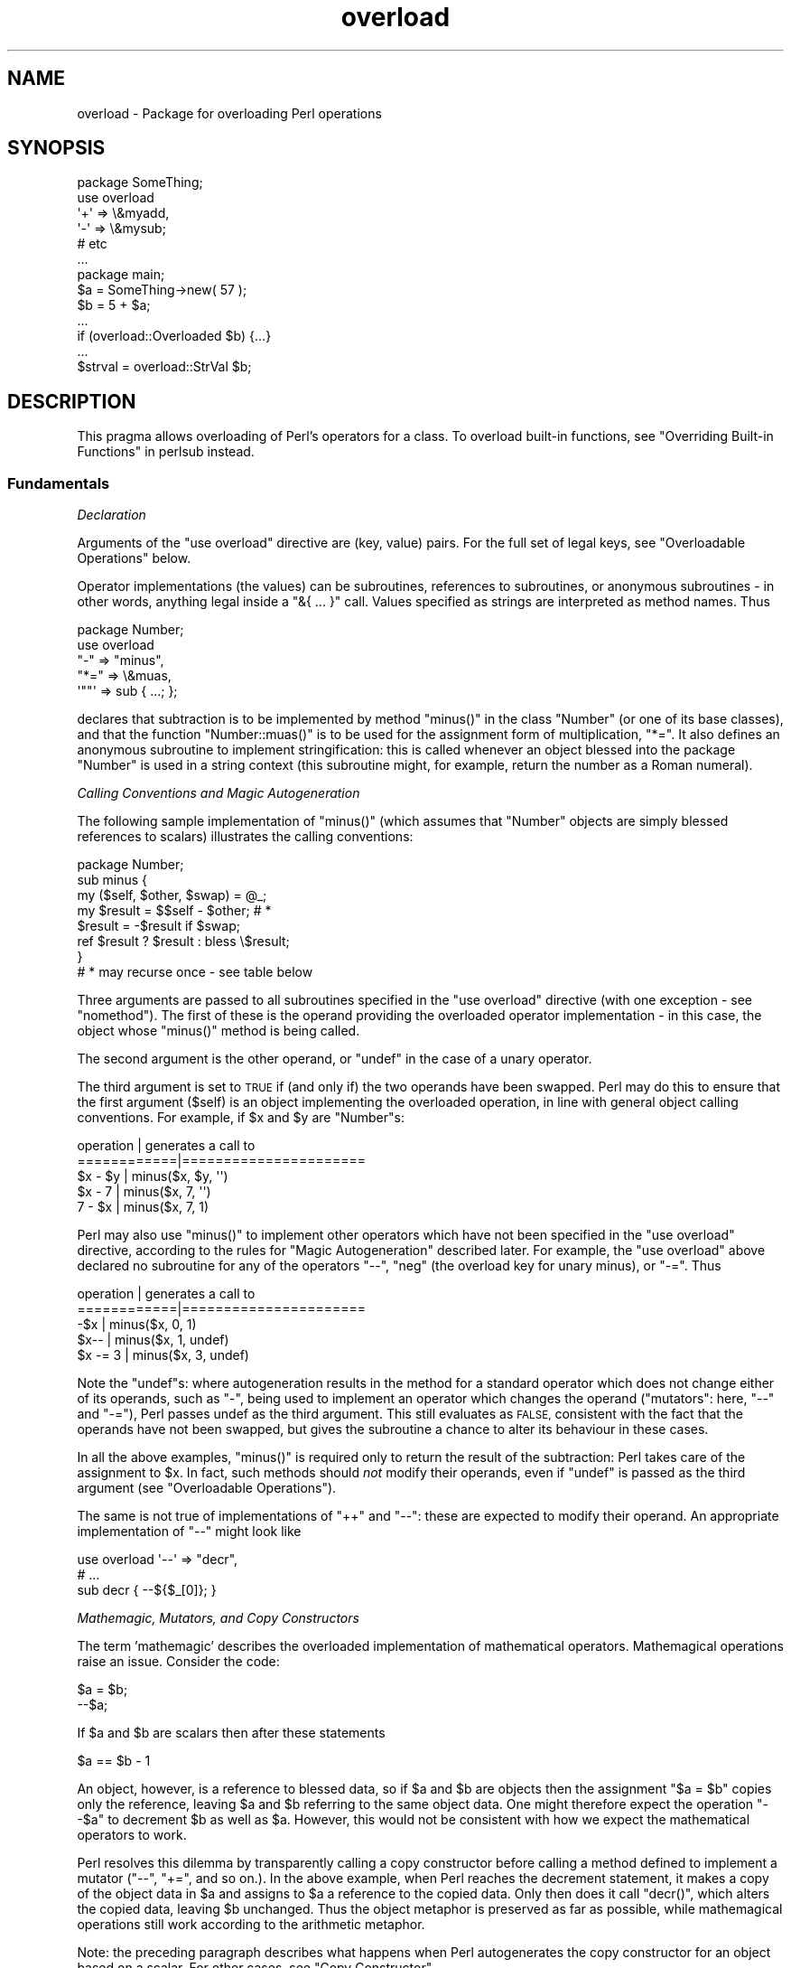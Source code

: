 .\" Automatically generated by Pod::Man 2.27 (Pod::Simple 3.28)
.\"
.\" Standard preamble:
.\" ========================================================================
.de Sp \" Vertical space (when we can't use .PP)
.if t .sp .5v
.if n .sp
..
.de Vb \" Begin verbatim text
.ft CW
.nf
.ne \\$1
..
.de Ve \" End verbatim text
.ft R
.fi
..
.\" Set up some character translations and predefined strings.  \*(-- will
.\" give an unbreakable dash, \*(PI will give pi, \*(L" will give a left
.\" double quote, and \*(R" will give a right double quote.  \*(C+ will
.\" give a nicer C++.  Capital omega is used to do unbreakable dashes and
.\" therefore won't be available.  \*(C` and \*(C' expand to `' in nroff,
.\" nothing in troff, for use with C<>.
.tr \(*W-
.ds C+ C\v'-.1v'\h'-1p'\s-2+\h'-1p'+\s0\v'.1v'\h'-1p'
.ie n \{\
.    ds -- \(*W-
.    ds PI pi
.    if (\n(.H=4u)&(1m=24u) .ds -- \(*W\h'-12u'\(*W\h'-12u'-\" diablo 10 pitch
.    if (\n(.H=4u)&(1m=20u) .ds -- \(*W\h'-12u'\(*W\h'-8u'-\"  diablo 12 pitch
.    ds L" ""
.    ds R" ""
.    ds C` ""
.    ds C' ""
'br\}
.el\{\
.    ds -- \|\(em\|
.    ds PI \(*p
.    ds L" ``
.    ds R" ''
.    ds C`
.    ds C'
'br\}
.\"
.\" Escape single quotes in literal strings from groff's Unicode transform.
.ie \n(.g .ds Aq \(aq
.el       .ds Aq '
.\"
.\" If the F register is turned on, we'll generate index entries on stderr for
.\" titles (.TH), headers (.SH), subsections (.SS), items (.Ip), and index
.\" entries marked with X<> in POD.  Of course, you'll have to process the
.\" output yourself in some meaningful fashion.
.\"
.\" Avoid warning from groff about undefined register 'F'.
.de IX
..
.nr rF 0
.if \n(.g .if rF .nr rF 1
.if (\n(rF:(\n(.g==0)) \{
.    if \nF \{
.        de IX
.        tm Index:\\$1\t\\n%\t"\\$2"
..
.        if !\nF==2 \{
.            nr % 0
.            nr F 2
.        \}
.    \}
.\}
.rr rF
.\"
.\" Accent mark definitions (@(#)ms.acc 1.5 88/02/08 SMI; from UCB 4.2).
.\" Fear.  Run.  Save yourself.  No user-serviceable parts.
.    \" fudge factors for nroff and troff
.if n \{\
.    ds #H 0
.    ds #V .8m
.    ds #F .3m
.    ds #[ \f1
.    ds #] \fP
.\}
.if t \{\
.    ds #H ((1u-(\\\\n(.fu%2u))*.13m)
.    ds #V .6m
.    ds #F 0
.    ds #[ \&
.    ds #] \&
.\}
.    \" simple accents for nroff and troff
.if n \{\
.    ds ' \&
.    ds ` \&
.    ds ^ \&
.    ds , \&
.    ds ~ ~
.    ds /
.\}
.if t \{\
.    ds ' \\k:\h'-(\\n(.wu*8/10-\*(#H)'\'\h"|\\n:u"
.    ds ` \\k:\h'-(\\n(.wu*8/10-\*(#H)'\`\h'|\\n:u'
.    ds ^ \\k:\h'-(\\n(.wu*10/11-\*(#H)'^\h'|\\n:u'
.    ds , \\k:\h'-(\\n(.wu*8/10)',\h'|\\n:u'
.    ds ~ \\k:\h'-(\\n(.wu-\*(#H-.1m)'~\h'|\\n:u'
.    ds / \\k:\h'-(\\n(.wu*8/10-\*(#H)'\z\(sl\h'|\\n:u'
.\}
.    \" troff and (daisy-wheel) nroff accents
.ds : \\k:\h'-(\\n(.wu*8/10-\*(#H+.1m+\*(#F)'\v'-\*(#V'\z.\h'.2m+\*(#F'.\h'|\\n:u'\v'\*(#V'
.ds 8 \h'\*(#H'\(*b\h'-\*(#H'
.ds o \\k:\h'-(\\n(.wu+\w'\(de'u-\*(#H)/2u'\v'-.3n'\*(#[\z\(de\v'.3n'\h'|\\n:u'\*(#]
.ds d- \h'\*(#H'\(pd\h'-\w'~'u'\v'-.25m'\f2\(hy\fP\v'.25m'\h'-\*(#H'
.ds D- D\\k:\h'-\w'D'u'\v'-.11m'\z\(hy\v'.11m'\h'|\\n:u'
.ds th \*(#[\v'.3m'\s+1I\s-1\v'-.3m'\h'-(\w'I'u*2/3)'\s-1o\s+1\*(#]
.ds Th \*(#[\s+2I\s-2\h'-\w'I'u*3/5'\v'-.3m'o\v'.3m'\*(#]
.ds ae a\h'-(\w'a'u*4/10)'e
.ds Ae A\h'-(\w'A'u*4/10)'E
.    \" corrections for vroff
.if v .ds ~ \\k:\h'-(\\n(.wu*9/10-\*(#H)'\s-2\u~\d\s+2\h'|\\n:u'
.if v .ds ^ \\k:\h'-(\\n(.wu*10/11-\*(#H)'\v'-.4m'^\v'.4m'\h'|\\n:u'
.    \" for low resolution devices (crt and lpr)
.if \n(.H>23 .if \n(.V>19 \
\{\
.    ds : e
.    ds 8 ss
.    ds o a
.    ds d- d\h'-1'\(ga
.    ds D- D\h'-1'\(hy
.    ds th \o'bp'
.    ds Th \o'LP'
.    ds ae ae
.    ds Ae AE
.\}
.rm #[ #] #H #V #F C
.\" ========================================================================
.\"
.IX Title "overload 3pm"
.TH overload 3pm "2013-11-04" "perl v5.18.2" "Perl Programmers Reference Guide"
.\" For nroff, turn off justification.  Always turn off hyphenation; it makes
.\" way too many mistakes in technical documents.
.if n .ad l
.nh
.SH "NAME"
overload \- Package for overloading Perl operations
.SH "SYNOPSIS"
.IX Header "SYNOPSIS"
.Vb 1
\&    package SomeThing;
\&
\&    use overload
\&        \*(Aq+\*(Aq => \e&myadd,
\&        \*(Aq\-\*(Aq => \e&mysub;
\&        # etc
\&    ...
\&
\&    package main;
\&    $a = SomeThing\->new( 57 );
\&    $b = 5 + $a;
\&    ...
\&    if (overload::Overloaded $b) {...}
\&    ...
\&    $strval = overload::StrVal $b;
.Ve
.SH "DESCRIPTION"
.IX Header "DESCRIPTION"
This pragma allows overloading of Perl's operators for a class.
To overload built-in functions, see \*(L"Overriding Built-in Functions\*(R" in perlsub instead.
.SS "Fundamentals"
.IX Subsection "Fundamentals"
\fIDeclaration\fR
.IX Subsection "Declaration"
.PP
Arguments of the \f(CW\*(C`use overload\*(C'\fR directive are (key, value) pairs.
For the full set of legal keys, see \*(L"Overloadable Operations\*(R" below.
.PP
Operator implementations (the values) can be subroutines,
references to subroutines, or anonymous subroutines
\&\- in other words, anything legal inside a \f(CW\*(C`&{ ... }\*(C'\fR call.
Values specified as strings are interpreted as method names.
Thus
.PP
.Vb 5
\&    package Number;
\&    use overload
\&        "\-" => "minus",
\&        "*=" => \e&muas,
\&        \*(Aq""\*(Aq => sub { ...; };
.Ve
.PP
declares that subtraction is to be implemented by method \f(CW\*(C`minus()\*(C'\fR
in the class \f(CW\*(C`Number\*(C'\fR (or one of its base classes),
and that the function \f(CW\*(C`Number::muas()\*(C'\fR is to be used for the
assignment form of multiplication, \f(CW\*(C`*=\*(C'\fR.
It also defines an anonymous subroutine to implement stringification:
this is called whenever an object blessed into the package \f(CW\*(C`Number\*(C'\fR
is used in a string context (this subroutine might, for example,
return the number as a Roman numeral).
.PP
\fICalling Conventions and Magic Autogeneration\fR
.IX Subsection "Calling Conventions and Magic Autogeneration"
.PP
The following sample implementation of \f(CW\*(C`minus()\*(C'\fR (which assumes
that \f(CW\*(C`Number\*(C'\fR objects are simply blessed references to scalars)
illustrates the calling conventions:
.PP
.Vb 8
\&    package Number;
\&    sub minus {
\&        my ($self, $other, $swap) = @_;
\&        my $result = $$self \- $other;         # *
\&        $result = \-$result if $swap;
\&        ref $result ? $result : bless \e$result;
\&    }
\&    # * may recurse once \- see table below
.Ve
.PP
Three arguments are passed to all subroutines specified in the
\&\f(CW\*(C`use overload\*(C'\fR directive (with one exception \- see \*(L"nomethod\*(R").
The first of these is the operand providing the overloaded
operator implementation \-
in this case, the object whose \f(CW\*(C`minus()\*(C'\fR method is being called.
.PP
The second argument is the other operand, or \f(CW\*(C`undef\*(C'\fR in the
case of a unary operator.
.PP
The third argument is set to \s-1TRUE\s0 if (and only if) the two
operands have been swapped.  Perl may do this to ensure that the
first argument (\f(CW$self\fR) is an object implementing the overloaded
operation, in line with general object calling conventions.
For example, if \f(CW$x\fR and \f(CW$y\fR are \f(CW\*(C`Number\*(C'\fRs:
.PP
.Vb 5
\&    operation   |   generates a call to
\&    ============|======================
\&    $x \- $y     |   minus($x, $y, \*(Aq\*(Aq)
\&    $x \- 7      |   minus($x, 7, \*(Aq\*(Aq)
\&    7 \- $x      |   minus($x, 7, 1)
.Ve
.PP
Perl may also use \f(CW\*(C`minus()\*(C'\fR to implement other operators which
have not been specified in the \f(CW\*(C`use overload\*(C'\fR directive,
according to the rules for \*(L"Magic Autogeneration\*(R" described later.
For example, the \f(CW\*(C`use overload\*(C'\fR above declared no subroutine
for any of the operators \f(CW\*(C`\-\-\*(C'\fR, \f(CW\*(C`neg\*(C'\fR (the overload key for
unary minus), or \f(CW\*(C`\-=\*(C'\fR.  Thus
.PP
.Vb 5
\&    operation   |   generates a call to
\&    ============|======================
\&    \-$x         |   minus($x, 0, 1)
\&    $x\-\-        |   minus($x, 1, undef)
\&    $x \-= 3     |   minus($x, 3, undef)
.Ve
.PP
Note the \f(CW\*(C`undef\*(C'\fRs:
where autogeneration results in the method for a standard
operator which does not change either of its operands, such
as \f(CW\*(C`\-\*(C'\fR, being used to implement an operator which changes
the operand (\*(L"mutators\*(R": here, \f(CW\*(C`\-\-\*(C'\fR and \f(CW\*(C`\-=\*(C'\fR),
Perl passes undef as the third argument.
This still evaluates as \s-1FALSE,\s0 consistent with the fact that
the operands have not been swapped, but gives the subroutine
a chance to alter its behaviour in these cases.
.PP
In all the above examples, \f(CW\*(C`minus()\*(C'\fR is required
only to return the result of the subtraction:
Perl takes care of the assignment to \f(CW$x\fR.
In fact, such methods should \fInot\fR modify their operands,
even if \f(CW\*(C`undef\*(C'\fR is passed as the third argument
(see \*(L"Overloadable Operations\*(R").
.PP
The same is not true of implementations of \f(CW\*(C`++\*(C'\fR and \f(CW\*(C`\-\-\*(C'\fR:
these are expected to modify their operand.
An appropriate implementation of \f(CW\*(C`\-\-\*(C'\fR might look like
.PP
.Vb 3
\&    use overload \*(Aq\-\-\*(Aq => "decr",
\&        # ...
\&    sub decr { \-\-${$_[0]}; }
.Ve
.PP
\fIMathemagic, Mutators, and Copy Constructors\fR
.IX Subsection "Mathemagic, Mutators, and Copy Constructors"
.PP
The term 'mathemagic' describes the overloaded implementation
of mathematical operators.
Mathemagical operations raise an issue.
Consider the code:
.PP
.Vb 2
\&    $a = $b;
\&    \-\-$a;
.Ve
.PP
If \f(CW$a\fR and \f(CW$b\fR are scalars then after these statements
.PP
.Vb 1
\&    $a == $b \- 1
.Ve
.PP
An object, however, is a reference to blessed data, so if
\&\f(CW$a\fR and \f(CW$b\fR are objects then the assignment \f(CW\*(C`$a = $b\*(C'\fR
copies only the reference, leaving \f(CW$a\fR and \f(CW$b\fR referring
to the same object data.
One might therefore expect the operation \f(CW\*(C`\-\-$a\*(C'\fR to decrement
\&\f(CW$b\fR as well as \f(CW$a\fR.
However, this would not be consistent with how we expect the
mathematical operators to work.
.PP
Perl resolves this dilemma by transparently calling a copy
constructor before calling a method defined to implement
a mutator (\f(CW\*(C`\-\-\*(C'\fR, \f(CW\*(C`+=\*(C'\fR, and so on.).
In the above example, when Perl reaches the decrement
statement, it makes a copy of the object data in \f(CW$a\fR and
assigns to \f(CW$a\fR a reference to the copied data.
Only then does it call \f(CW\*(C`decr()\*(C'\fR, which alters the copied
data, leaving \f(CW$b\fR unchanged.
Thus the object metaphor is preserved as far as possible,
while mathemagical operations still work according to the
arithmetic metaphor.
.PP
Note: the preceding paragraph describes what happens when
Perl autogenerates the copy constructor for an object based
on a scalar.
For other cases, see \*(L"Copy Constructor\*(R".
.SS "Overloadable Operations"
.IX Subsection "Overloadable Operations"
The complete list of keys that can be specified in the \f(CW\*(C`use overload\*(C'\fR
directive are given, separated by spaces, in the values of the
hash \f(CW%overload::ops\fR:
.PP
.Vb 10
\& with_assign      => \*(Aq+ \- * / % ** << >> x .\*(Aq,
\& assign           => \*(Aq+= \-= *= /= %= **= <<= >>= x= .=\*(Aq,
\& num_comparison   => \*(Aq< <= > >= == !=\*(Aq,
\& \*(Aq3way_comparison\*(Aq=> \*(Aq<=> cmp\*(Aq,
\& str_comparison   => \*(Aqlt le gt ge eq ne\*(Aq,
\& binary           => \*(Aq& &= | |= ^ ^=\*(Aq,
\& unary            => \*(Aqneg ! ~\*(Aq,
\& mutators         => \*(Aq++ \-\-\*(Aq,
\& func             => \*(Aqatan2 cos sin exp abs log sqrt int\*(Aq,
\& conversion       => \*(Aqbool "" 0+ qr\*(Aq,
\& iterators        => \*(Aq<>\*(Aq,
\& filetest         => \*(Aq\-X\*(Aq,
\& dereferencing    => \*(Aq${} @{} %{} &{} *{}\*(Aq,
\& matching         => \*(Aq~~\*(Aq,
\& special          => \*(Aqnomethod fallback =\*(Aq
.Ve
.PP
Most of the overloadable operators map one-to-one to these keys.
Exceptions, including additional overloadable operations not
apparent from this hash, are included in the notes which follow.
.PP
A warning is issued if an attempt is made to register an operator not found
above.
.IP "\(bu" 5
\&\f(CW\*(C`not\*(C'\fR
.Sp
The operator \f(CW\*(C`not\*(C'\fR is not a valid key for \f(CW\*(C`use overload\*(C'\fR.
However, if the operator \f(CW\*(C`!\*(C'\fR is overloaded then the same
implementation will be used for \f(CW\*(C`not\*(C'\fR
(since the two operators differ only in precedence).
.IP "\(bu" 5
\&\f(CW\*(C`neg\*(C'\fR
.Sp
The key \f(CW\*(C`neg\*(C'\fR is used for unary minus to disambiguate it from
binary \f(CW\*(C`\-\*(C'\fR.
.IP "\(bu" 5
\&\f(CW\*(C`++\*(C'\fR, \f(CW\*(C`\-\-\*(C'\fR
.Sp
Assuming they are to behave analogously to Perl's \f(CW\*(C`++\*(C'\fR and \f(CW\*(C`\-\-\*(C'\fR,
overloaded implementations of these operators are required to
mutate their operands.
.Sp
No distinction is made between prefix and postfix forms of the
increment and decrement operators: these differ only in the
point at which Perl calls the associated subroutine when
evaluating an expression.
.IP "\(bu" 5
\&\fIAssignments\fR
.Sp
.Vb 2
\&    +=  \-=  *=  /=  %=  **=  <<=  >>=  x=  .=
\&    &=  |=  ^=
.Ve
.Sp
Simple assignment is not overloadable (the \f(CW\*(Aq=\*(Aq\fR key is used
for the \*(L"Copy Constructor\*(R").
Perl does have a way to make assignments to an object do whatever
you want, but this involves using \fItie()\fR, not overload \-
see \*(L"tie\*(R" in perlfunc and the \*(L"\s-1COOKBOOK\*(R"\s0 examples below.
.Sp
The subroutine for the assignment variant of an operator is
required only to return the result of the operation.
It is permitted to change the value of its operand
(this is safe because Perl calls the copy constructor first),
but this is optional since Perl assigns the returned value to
the left-hand operand anyway.
.Sp
An object that overloads an assignment operator does so only in
respect of assignments to that object.
In other words, Perl never calls the corresponding methods with
the third argument (the \*(L"swap\*(R" argument) set to \s-1TRUE.\s0
For example, the operation
.Sp
.Vb 1
\&    $a *= $b
.Ve
.Sp
cannot lead to \f(CW$b\fR's implementation of \f(CW\*(C`*=\*(C'\fR being called,
even if \f(CW$a\fR is a scalar.
(It can, however, generate a call to \f(CW$b\fR's method for \f(CW\*(C`*\*(C'\fR).
.IP "\(bu" 5
\&\fINon-mutators with a mutator variant\fR
.Sp
.Vb 2
\&     +  \-  *  /  %  **  <<  >>  x  .
\&     &  |  ^
.Ve
.Sp
As described above,
Perl may call methods for operators like \f(CW\*(C`+\*(C'\fR and \f(CW\*(C`&\*(C'\fR in the course
of implementing missing operations like \f(CW\*(C`++\*(C'\fR, \f(CW\*(C`+=\*(C'\fR, and \f(CW\*(C`&=\*(C'\fR.
While these methods may detect this usage by testing the definedness
of the third argument, they should in all cases avoid changing their
operands.
This is because Perl does not call the copy constructor before
invoking these methods.
.IP "\(bu" 5
\&\f(CW\*(C`int\*(C'\fR
.Sp
Traditionally, the Perl function \f(CW\*(C`int\*(C'\fR rounds to 0
(see \*(L"int\*(R" in perlfunc), and so for floating-point-like types one
should follow the same semantic.
.IP "\(bu" 5
\&\fIString, numeric, boolean, and regexp conversions\fR
.Sp
.Vb 1
\&    ""  0+  bool
.Ve
.Sp
These conversions are invoked according to context as necessary.
For example, the subroutine for \f(CW\*(Aq""\*(Aq\fR (stringify) may be used
where the overloaded object is passed as an argument to \f(CW\*(C`print\*(C'\fR,
and that for \f(CW\*(Aqbool\*(Aq\fR where it is tested in the condition of a flow
control statement (like \f(CW\*(C`while\*(C'\fR) or the ternary \f(CW\*(C`?:\*(C'\fR operation.
.Sp
Of course, in contexts like, for example, \f(CW\*(C`$obj + 1\*(C'\fR, Perl will
invoke \f(CW$obj\fR's implementation of \f(CW\*(C`+\*(C'\fR rather than (in this
example) converting \f(CW$obj\fR to a number using the numify method
\&\f(CW\*(Aq0+\*(Aq\fR (an exception to this is when no method has been provided
for \f(CW\*(Aq+\*(Aq\fR and \*(L"fallback\*(R" is set to \s-1TRUE\s0).
.Sp
The subroutines for \f(CW\*(Aq""\*(Aq\fR, \f(CW\*(Aq0+\*(Aq\fR, and \f(CW\*(Aqbool\*(Aq\fR can return
any arbitrary Perl value.
If the corresponding operation for this value is overloaded too,
the operation will be called again with this value.
.Sp
As a special case if the overload returns the object itself then it will
be used directly.  An overloaded conversion returning the object is
probably a bug, because you're likely to get something that looks like
\&\f(CW\*(C`YourPackage=HASH(0x8172b34)\*(C'\fR.
.Sp
.Vb 1
\&    qr
.Ve
.Sp
The subroutine for \f(CW\*(Aqqr\*(Aq\fR is used wherever the object is
interpolated into or used as a regexp, including when it
appears on the \s-1RHS\s0 of a \f(CW\*(C`=~\*(C'\fR or \f(CW\*(C`!~\*(C'\fR operator.
.Sp
\&\f(CW\*(C`qr\*(C'\fR must return a compiled regexp, or a ref to a compiled regexp
(such as \f(CW\*(C`qr//\*(C'\fR returns), and any further overloading on the return
value will be ignored.
.IP "\(bu" 5
\&\fIIteration\fR
.Sp
If \f(CW\*(C`<>\*(C'\fR is overloaded then the same implementation is used
for both the \fIread-filehandle\fR syntax \f(CW\*(C`<$var>\*(C'\fR and
\&\fIglobbing\fR syntax \f(CW\*(C`<${var}>\*(C'\fR.
.IP "\(bu" 5
\&\fIFile tests\fR
.Sp
The key \f(CW\*(Aq\-X\*(Aq\fR is used to specify a subroutine to handle all the
filetest operators (\f(CW\*(C`\-f\*(C'\fR, \f(CW\*(C`\-x\*(C'\fR, and so on: see \*(L"\-X\*(R" in perlfunc for
the full list);
it is not possible to overload any filetest operator individually.
To distinguish them, the letter following the '\-' is passed as the
second argument (that is, in the slot that for binary operators
is used to pass the second operand).
.Sp
Calling an overloaded filetest operator does not affect the stat value
associated with the special filehandle \f(CW\*(C`_\*(C'\fR.  It still refers to the
result of the last \f(CW\*(C`stat\*(C'\fR, \f(CW\*(C`lstat\*(C'\fR or unoverloaded filetest.
.Sp
This overload was introduced in Perl 5.12.
.IP "\(bu" 5
\&\fIMatching\fR
.Sp
The key \f(CW"~~"\fR allows you to override the smart matching logic used by
the \f(CW\*(C`~~\*(C'\fR operator and the switch construct (\f(CW\*(C`given\*(C'\fR/\f(CW\*(C`when\*(C'\fR).  See
\&\*(L"Switch Statements\*(R" in perlsyn and feature.
.Sp
Unusually, the overloaded implementation of the smart match operator
does not get full control of the smart match behaviour.
In particular, in the following code:
.Sp
.Vb 2
\&    package Foo;
\&    use overload \*(Aq~~\*(Aq => \*(Aqmatch\*(Aq;
\&
\&    my $obj =  Foo\->new();
\&    $obj ~~ [ 1,2,3 ];
.Ve
.Sp
the smart match does \fInot\fR invoke the method call like this:
.Sp
.Vb 1
\&    $obj\->match([1,2,3],0);
.Ve
.Sp
rather, the smart match distributive rule takes precedence, so \f(CW$obj\fR is
smart matched against each array element in turn until a match is found,
so you may see between one and three of these calls instead:
.Sp
.Vb 3
\&    $obj\->match(1,0);
\&    $obj\->match(2,0);
\&    $obj\->match(3,0);
.Ve
.Sp
Consult the match table in  \*(L"Smartmatch Operator\*(R" in perlop for
details of when overloading is invoked.
.IP "\(bu" 5
\&\fIDereferencing\fR
.Sp
.Vb 1
\&    ${}  @{}  %{}  &{}  *{}
.Ve
.Sp
If these operators are not explicitly overloaded then they
work in the normal way, yielding the underlying scalar,
array, or whatever stores the object data (or the appropriate
error message if the dereference operator doesn't match it).
Defining a catch-all \f(CW\*(Aqnomethod\*(Aq\fR (see below)
makes no difference to this as the catch-all function will
not be called to implement a missing dereference operator.
.Sp
If a dereference operator is overloaded then it must return a
\&\fIreference\fR of the appropriate type (for example, the
subroutine for key \f(CW\*(Aq${}\*(Aq\fR should return a reference to a
scalar, not a scalar), or another object which overloads the
operator: that is, the subroutine only determines what is
dereferenced and the actual dereferencing is left to Perl.
As a special case, if the subroutine returns the object itself
then it will not be called again \- avoiding infinite recursion.
.IP "\(bu" 5
\&\fISpecial\fR
.Sp
.Vb 1
\&    nomethod  fallback  =
.Ve
.Sp
See "Special Keys for \f(CW\*(C`use overload\*(C'\fR".
.SS "Magic Autogeneration"
.IX Subsection "Magic Autogeneration"
If a method for an operation is not found then Perl tries to
autogenerate a substitute implementation from the operations
that have been defined.
.PP
Note: the behaviour described in this section can be disabled
by setting \f(CW\*(C`fallback\*(C'\fR to \s-1FALSE \s0(see \*(L"fallback\*(R").
.PP
In the following tables, numbers indicate priority.
For example, the table below states that,
if no implementation for \f(CW\*(Aq!\*(Aq\fR has been defined then Perl will
implement it using \f(CW\*(Aqbool\*(Aq\fR (that is, by inverting the value
returned by the method for \f(CW\*(Aqbool\*(Aq\fR);
if boolean conversion is also unimplemented then Perl will
use \f(CW\*(Aq0+\*(Aq\fR or, failing that, \f(CW\*(Aq""\*(Aq\fR.
.PP
.Vb 10
\&    operator | can be autogenerated from
\&             |
\&             | 0+   ""   bool   .   x
\&    =========|==========================
\&       0+    |       1     2
\&       ""    |  1          2
\&       bool  |  1    2
\&       int   |  1    2     3
\&       !     |  2    3     1
\&       qr    |  2    1     3
\&       .     |  2    1     3
\&       x     |  2    1     3
\&       .=    |  3    2     4    1
\&       x=    |  3    2     4        1
\&       <>    |  2    1     3
\&       \-X    |  2    1     3
.Ve
.PP
Note: The iterator (\f(CW\*(Aq<>\*(Aq\fR) and file test (\f(CW\*(Aq\-X\*(Aq\fR)
operators work as normal: if the operand is not a blessed glob or
\&\s-1IO\s0 reference then it is converted to a string (using the method
for \f(CW\*(Aq""\*(Aq\fR, \f(CW\*(Aq0+\*(Aq\fR, or \f(CW\*(Aqbool\*(Aq\fR) to be interpreted as a glob
or filename.
.PP
.Vb 10
\&    operator | can be autogenerated from
\&             |
\&             |  <   <=>   neg   \-=    \-
\&    =========|==========================
\&       neg   |                        1
\&       \-=    |                        1
\&       \-\-    |                   1    2
\&       abs   | a1    a2    b1        b2    [*]
\&       <     |        1
\&       <=    |        1
\&       >     |        1
\&       >=    |        1
\&       ==    |        1
\&       !=    |        1
\&
\&    * one from [a1, a2] and one from [b1, b2]
.Ve
.PP
Just as numeric comparisons can be autogenerated from the method
for \f(CW\*(Aq<=>\*(Aq\fR, string comparisons can be autogenerated from
that for \f(CW\*(Aqcmp\*(Aq\fR:
.PP
.Vb 3
\&     operators          |  can be autogenerated from
\&    ====================|===========================
\&     lt gt le ge eq ne  |  cmp
.Ve
.PP
Similarly, autogeneration for keys \f(CW\*(Aq+=\*(Aq\fR and \f(CW\*(Aq++\*(Aq\fR is analogous
to \f(CW\*(Aq\-=\*(Aq\fR and \f(CW\*(Aq\-\-\*(Aq\fR above:
.PP
.Vb 6
\&    operator | can be autogenerated from
\&             |
\&             |  +=    +
\&    =========|==========================
\&        +=   |        1
\&        ++   |   1    2
.Ve
.PP
And other assignment variations are analogous to
\&\f(CW\*(Aq+=\*(Aq\fR and \f(CW\*(Aq\-=\*(Aq\fR (and similar to \f(CW\*(Aq.=\*(Aq\fR and \f(CW\*(Aqx=\*(Aq\fR above):
.PP
.Vb 3
\&              operator ||  *= /= %= **= <<= >>= &= ^= |=
\&    \-\-\-\-\-\-\-\-\-\-\-\-\-\-\-\-\-\-\-||\-\-\-\-\-\-\-\-\-\-\-\-\-\-\-\-\-\-\-\-\-\-\-\-\-\-\-\-\-\-\-\-
\&    autogenerated from ||  *  /  %  **  <<  >>  &  ^  |
.Ve
.PP
Note also that the copy constructor (key \f(CW\*(Aq=\*(Aq\fR) may be
autogenerated, but only for objects based on scalars.
See \*(L"Copy Constructor\*(R".
.PP
\fIMinimal Set of Overloaded Operations\fR
.IX Subsection "Minimal Set of Overloaded Operations"
.PP
Since some operations can be automatically generated from others, there is
a minimal set of operations that need to be overloaded in order to have
the complete set of overloaded operations at one's disposal.
Of course, the autogenerated operations may not do exactly what the user
expects.  The minimal set is:
.PP
.Vb 6
\&    + \- * / % ** << >> x
\&    <=> cmp
\&    & | ^ ~
\&    atan2 cos sin exp log sqrt int
\&    "" 0+ bool
\&    ~~
.Ve
.PP
Of the conversions, only one of string, boolean or numeric is
needed because each can be generated from either of the other two.
.ie n .SS "Special Keys for ""use overload"""
.el .SS "Special Keys for \f(CWuse overload\fP"
.IX Subsection "Special Keys for use overload"
\fI\f(CI\*(C`nomethod\*(C'\fI\fR
.IX Subsection "nomethod"
.PP
The \f(CW\*(Aqnomethod\*(Aq\fR key is used to specify a catch-all function to
be called for any operator that is not individually overloaded.
The specified function will be passed four parameters.
The first three arguments coincide with those that would have been
passed to the corresponding method if it had been defined.
The fourth argument is the \f(CW\*(C`use overload\*(C'\fR key for that missing
method.
.PP
For example, if \f(CW$a\fR is an object blessed into a package declaring
.PP
.Vb 1
\&    use overload \*(Aqnomethod\*(Aq => \*(Aqcatch_all\*(Aq, # ...
.Ve
.PP
then the operation
.PP
.Vb 1
\&    3 + $a
.Ve
.PP
could (unless a method is specifically declared for the key
\&\f(CW\*(Aq+\*(Aq\fR) result in a call
.PP
.Vb 1
\&    catch_all($a, 3, 1, \*(Aq+\*(Aq)
.Ve
.PP
See \*(L"How Perl Chooses an Operator Implementation\*(R".
.PP
\fI\f(CI\*(C`fallback\*(C'\fI\fR
.IX Subsection "fallback"
.PP
The value assigned to the key \f(CW\*(Aqfallback\*(Aq\fR tells Perl how hard
it should try to find an alternative way to implement a missing
operator.
.IP "\(bu" 4
defined, but \s-1FALSE\s0
.Sp
.Vb 1
\&    use overload "fallback" => 0, # ... ;
.Ve
.Sp
This disables \*(L"Magic Autogeneration\*(R".
.IP "\(bu" 4
\&\f(CW\*(C`undef\*(C'\fR
.Sp
In the default case where no value is explicitly assigned to
\&\f(CW\*(C`fallback\*(C'\fR, magic autogeneration is enabled.
.IP "\(bu" 4
\&\s-1TRUE\s0
.Sp
The same as for \f(CW\*(C`undef\*(C'\fR, but if a missing operator cannot be
autogenerated then, instead of issuing an error message, Perl
is allowed to revert to what it would have done for that
operator if there had been no \f(CW\*(C`use overload\*(C'\fR directive.
.Sp
Note: in most cases, particularly the \*(L"Copy Constructor\*(R",
this is unlikely to be appropriate behaviour.
.PP
See \*(L"How Perl Chooses an Operator Implementation\*(R".
.PP
\fICopy Constructor\fR
.IX Subsection "Copy Constructor"
.PP
As mentioned above,
this operation is called when a mutator is applied to a reference
that shares its object with some other reference.
For example, if \f(CW$b\fR is mathemagical, and \f(CW\*(Aq++\*(Aq\fR is overloaded
with \f(CW\*(Aqincr\*(Aq\fR, and \f(CW\*(Aq=\*(Aq\fR is overloaded with \f(CW\*(Aqclone\*(Aq\fR, then the
code
.PP
.Vb 3
\&    $a = $b;
\&    # ... (other code which does not modify $a or $b) ...
\&    ++$b;
.Ve
.PP
would be executed in a manner equivalent to
.PP
.Vb 4
\&    $a = $b;
\&    # ...
\&    $b = $b\->clone(undef, "");
\&    $b\->incr(undef, "");
.Ve
.PP
Note:
.IP "\(bu" 4
The subroutine for \f(CW\*(Aq=\*(Aq\fR does not overload the Perl assignment
operator: it is used only to allow mutators to work as described
here.  (See \*(L"Assignments\*(R" above.)
.IP "\(bu" 4
As for other operations, the subroutine implementing '=' is passed
three arguments, though the last two are always \f(CW\*(C`undef\*(C'\fR and \f(CW\*(Aq\*(Aq\fR.
.IP "\(bu" 4
The copy constructor is called only before a call to a function
declared to implement a mutator, for example, if \f(CW\*(C`++$b;\*(C'\fR in the
code above is effected via a method declared for key \f(CW\*(Aq++\*(Aq\fR
(or 'nomethod', passed \f(CW\*(Aq++\*(Aq\fR as the fourth argument) or, by
autogeneration, \f(CW\*(Aq+=\*(Aq\fR.
It is not called if the increment operation is effected by a call
to the method for \f(CW\*(Aq+\*(Aq\fR since, in the equivalent code,
.Sp
.Vb 2
\&    $a = $b;
\&    $b = $b + 1;
.Ve
.Sp
the data referred to by \f(CW$a\fR is unchanged by the assignment to
\&\f(CW$b\fR of a reference to new object data.
.IP "\(bu" 4
The copy constructor is not called if Perl determines that it is
unnecessary because there is no other reference to the data being
modified.
.IP "\(bu" 4
If \f(CW\*(Aqfallback\*(Aq\fR is undefined or \s-1TRUE\s0 then a copy constructor
can be autogenerated, but only for objects based on scalars.
In other cases it needs to be defined explicitly.
Where an object's data is stored as, for example, an array of
scalars, the following might be appropriate:
.Sp
.Vb 1
\&    use overload \*(Aq=\*(Aq => sub { bless [ @{$_[0]} ] },  # ...
.Ve
.IP "\(bu" 4
If \f(CW\*(Aqfallback\*(Aq\fR is \s-1TRUE\s0 and no copy constructor is defined then,
for objects not based on scalars, Perl may silently fall back on
simple assignment \- that is, assignment of the object reference.
In effect, this disables the copy constructor mechanism since
no new copy of the object data is created.
This is almost certainly not what you want.
(It is, however, consistent: for example, Perl's fallback for the
\&\f(CW\*(C`++\*(C'\fR operator is to increment the reference itself.)
.SS "How Perl Chooses an Operator Implementation"
.IX Subsection "How Perl Chooses an Operator Implementation"
Which is checked first, \f(CW\*(C`nomethod\*(C'\fR or \f(CW\*(C`fallback\*(C'\fR?
If the two operands of an operator are of different types and
both overload the operator, which implementation is used?
The following are the precedence rules:
.IP "1." 4
If the first operand has declared a subroutine to overload the
operator then use that implementation.
.IP "2." 4
Otherwise, if fallback is \s-1TRUE\s0 or undefined for the
first operand then see if the
rules for autogeneration
allows another of its operators to be used instead.
.IP "3." 4
Unless the operator is an assignment (\f(CW\*(C`+=\*(C'\fR, \f(CW\*(C`\-=\*(C'\fR, etc.),
repeat step (1) in respect of the second operand.
.IP "4." 4
Repeat Step (2) in respect of the second operand.
.IP "5." 4
If the first operand has a \*(L"nomethod\*(R" method then use that.
.IP "6." 4
If the second operand has a \*(L"nomethod\*(R" method then use that.
.IP "7." 4
If \f(CW\*(C`fallback\*(C'\fR is \s-1TRUE\s0 for both operands
then perform the usual operation for the operator,
treating the operands as numbers, strings, or booleans
as appropriate for the operator (see note).
.IP "8." 4
Nothing worked \- die.
.PP
Where there is only one operand (or only one operand with
overloading) the checks in respect of the other operand above are
skipped.
.PP
There are exceptions to the above rules for dereference operations
(which, if Step 1 fails, always fall back to the normal, built-in
implementations \- see Dereferencing), and for \f(CW\*(C`~~\*(C'\fR (which has its
own set of rules \- see \f(CW\*(C`Matching\*(C'\fR under \*(L"Overloadable Operations\*(R"
above).
.PP
Note on Step 7: some operators have a different semantic depending
on the type of their operands.
As there is no way to instruct Perl to treat the operands as, e.g.,
numbers instead of strings, the result here may not be what you
expect.
See \*(L"\s-1BUGS AND PITFALLS\*(R"\s0.
.SS "Losing Overloading"
.IX Subsection "Losing Overloading"
The restriction for the comparison operation is that even if, for example,
\&\f(CW\*(C`cmp\*(C'\fR should return a blessed reference, the autogenerated \f(CW\*(C`lt\*(C'\fR
function will produce only a standard logical value based on the
numerical value of the result of \f(CW\*(C`cmp\*(C'\fR.  In particular, a working
numeric conversion is needed in this case (possibly expressed in terms of
other conversions).
.PP
Similarly, \f(CW\*(C`.=\*(C'\fR  and \f(CW\*(C`x=\*(C'\fR operators lose their mathemagical properties
if the string conversion substitution is applied.
.PP
When you \fIchop()\fR a mathemagical object it is promoted to a string and its
mathemagical properties are lost.  The same can happen with other
operations as well.
.SS "Inheritance and Overloading"
.IX Subsection "Inheritance and Overloading"
Overloading respects inheritance via the \f(CW@ISA\fR hierarchy.
Inheritance interacts with overloading in two ways.
.ie n .IP "Method names in the ""use overload"" directive" 4
.el .IP "Method names in the \f(CWuse overload\fR directive" 4
.IX Item "Method names in the use overload directive"
If \f(CW\*(C`value\*(C'\fR in
.Sp
.Vb 1
\&  use overload key => value;
.Ve
.Sp
is a string, it is interpreted as a method name \- which may
(in the usual way) be inherited from another class.
.IP "Overloading of an operation is inherited by derived classes" 4
.IX Item "Overloading of an operation is inherited by derived classes"
Any class derived from an overloaded class is also overloaded
and inherits its operator implementations.
If the same operator is overloaded in more than one ancestor
then the implementation is determined by the usual inheritance
rules.
.Sp
For example, if \f(CW\*(C`A\*(C'\fR inherits from \f(CW\*(C`B\*(C'\fR and \f(CW\*(C`C\*(C'\fR (in that order),
\&\f(CW\*(C`B\*(C'\fR overloads \f(CW\*(C`+\*(C'\fR with \f(CW\*(C`\e&D::plus_sub\*(C'\fR, and \f(CW\*(C`C\*(C'\fR overloads
\&\f(CW\*(C`+\*(C'\fR by \f(CW"plus_meth"\fR, then the subroutine \f(CW\*(C`D::plus_sub\*(C'\fR will
be called to implement operation \f(CW\*(C`+\*(C'\fR for an object in package \f(CW\*(C`A\*(C'\fR.
.PP
Note that in Perl version prior to 5.18 inheritance of the \f(CW\*(C`fallback\*(C'\fR key
was not governed by the above rules.  The value of \f(CW\*(C`fallback\*(C'\fR in the first 
overloaded ancestor was used.  This was fixed in 5.18 to follow the usual
rules of inheritance.
.SS "Run-time Overloading"
.IX Subsection "Run-time Overloading"
Since all \f(CW\*(C`use\*(C'\fR directives are executed at compile-time, the only way to
change overloading during run-time is to
.PP
.Vb 1
\&    eval \*(Aquse overload "+" => \e&addmethod\*(Aq;
.Ve
.PP
You can also use
.PP
.Vb 1
\&    eval \*(Aqno overload "+", "\-\-", "<="\*(Aq;
.Ve
.PP
though the use of these constructs during run-time is questionable.
.SS "Public Functions"
.IX Subsection "Public Functions"
Package \f(CW\*(C`overload.pm\*(C'\fR provides the following public functions:
.IP "overload::StrVal(arg)" 5
.IX Item "overload::StrVal(arg)"
Gives the string value of \f(CW\*(C`arg\*(C'\fR as in the
absence of stringify overloading.  If you
are using this to get the address of a reference (useful for checking if two
references point to the same thing) then you may be better off using
\&\f(CW\*(C`Scalar::Util::refaddr()\*(C'\fR, which is faster.
.IP "overload::Overloaded(arg)" 5
.IX Item "overload::Overloaded(arg)"
Returns true if \f(CW\*(C`arg\*(C'\fR is subject to overloading of some operations.
.IP "overload::Method(obj,op)" 5
.IX Item "overload::Method(obj,op)"
Returns \f(CW\*(C`undef\*(C'\fR or a reference to the method that implements \f(CW\*(C`op\*(C'\fR.
.SS "Overloading Constants"
.IX Subsection "Overloading Constants"
For some applications, the Perl parser mangles constants too much.
It is possible to hook into this process via \f(CW\*(C`overload::constant()\*(C'\fR
and \f(CW\*(C`overload::remove_constant()\*(C'\fR functions.
.PP
These functions take a hash as an argument.  The recognized keys of this hash
are:
.IP "integer" 8
.IX Item "integer"
to overload integer constants,
.IP "float" 8
.IX Item "float"
to overload floating point constants,
.IP "binary" 8
.IX Item "binary"
to overload octal and hexadecimal constants,
.IP "q" 8
.IX Item "q"
to overload \f(CW\*(C`q\*(C'\fR\-quoted strings, constant pieces of \f(CW\*(C`qq\*(C'\fR\- and \f(CW\*(C`qx\*(C'\fR\-quoted
strings and here-documents,
.IP "qr" 8
.IX Item "qr"
to overload constant pieces of regular expressions.
.PP
The corresponding values are references to functions which take three arguments:
the first one is the \fIinitial\fR string form of the constant, the second one
is how Perl interprets this constant, the third one is how the constant is used.
Note that the initial string form does not
contain string delimiters, and has backslashes in backslash-delimiter
combinations stripped (thus the value of delimiter is not relevant for
processing of this string).  The return value of this function is how this
constant is going to be interpreted by Perl.  The third argument is undefined
unless for overloaded \f(CW\*(C`q\*(C'\fR\- and \f(CW\*(C`qr\*(C'\fR\- constants, it is \f(CW\*(C`q\*(C'\fR in single-quote
context (comes from strings, regular expressions, and single-quote \s-1HERE\s0
documents), it is \f(CW\*(C`tr\*(C'\fR for arguments of \f(CW\*(C`tr\*(C'\fR/\f(CW\*(C`y\*(C'\fR operators,
it is \f(CW\*(C`s\*(C'\fR for right-hand side of \f(CW\*(C`s\*(C'\fR\-operator, and it is \f(CW\*(C`qq\*(C'\fR otherwise.
.PP
Since an expression \f(CW"ab$cd,,"\fR is just a shortcut for \f(CW\*(Aqab\*(Aq . $cd . \*(Aq,,\*(Aq\fR,
it is expected that overloaded constant strings are equipped with reasonable
overloaded catenation operator, otherwise absurd results will result.
Similarly, negative numbers are considered as negations of positive constants.
.PP
Note that it is probably meaningless to call the functions \fIoverload::constant()\fR
and \fIoverload::remove_constant()\fR from anywhere but \fIimport()\fR and \fIunimport()\fR methods.
From these methods they may be called as
.PP
.Vb 6
\&    sub import {
\&       shift;
\&       return unless @_;
\&       die "unknown import: @_" unless @_ == 1 and $_[0] eq \*(Aq:constant\*(Aq;
\&       overload::constant integer => sub {Math::BigInt\->new(shift)};
\&    }
.Ve
.SH "IMPLEMENTATION"
.IX Header "IMPLEMENTATION"
What follows is subject to change \s-1RSN.\s0
.PP
The table of methods for all operations is cached in magic for the
symbol table hash for the package.  The cache is invalidated during
processing of \f(CW\*(C`use overload\*(C'\fR, \f(CW\*(C`no overload\*(C'\fR, new function
definitions, and changes in \f(CW@ISA\fR.
.PP
(Every SVish thing has a magic queue, and magic is an entry in that
queue.  This is how a single variable may participate in multiple
forms of magic simultaneously.  For instance, environment variables
regularly have two forms at once: their \f(CW%ENV\fR magic and their taint
magic.  However, the magic which implements overloading is applied to
the stashes, which are rarely used directly, thus should not slow down
Perl.)
.PP
If a package uses overload, it carries a special flag.  This flag is also
set when new function are defined or \f(CW@ISA\fR is modified.  There will be a
slight speed penalty on the very first operation thereafter that supports
overloading, while the overload tables are updated.  If there is no
overloading present, the flag is turned off.  Thus the only speed penalty
thereafter is the checking of this flag.
.PP
It is expected that arguments to methods that are not explicitly supposed
to be changed are constant (but this is not enforced).
.SH "COOKBOOK"
.IX Header "COOKBOOK"
Please add examples to what follows!
.SS "Two-face Scalars"
.IX Subsection "Two-face Scalars"
Put this in \fItwo_face.pm\fR in your Perl library directory:
.PP
.Vb 6
\&  package two_face;             # Scalars with separate string and
\&                                # numeric values.
\&  sub new { my $p = shift; bless [@_], $p }
\&  use overload \*(Aq""\*(Aq => \e&str, \*(Aq0+\*(Aq => \e&num, fallback => 1;
\&  sub num {shift\->[1]}
\&  sub str {shift\->[0]}
.Ve
.PP
Use it as follows:
.PP
.Vb 4
\&  require two_face;
\&  my $seven = two_face\->new("vii", 7);
\&  printf "seven=$seven, seven=%d, eight=%d\en", $seven, $seven+1;
\&  print "seven contains \*(Aqi\*(Aq\en" if $seven =~ /i/;
.Ve
.PP
(The second line creates a scalar which has both a string value, and a
numeric value.)  This prints:
.PP
.Vb 2
\&  seven=vii, seven=7, eight=8
\&  seven contains \*(Aqi\*(Aq
.Ve
.SS "Two-face References"
.IX Subsection "Two-face References"
Suppose you want to create an object which is accessible as both an
array reference and a hash reference.
.PP
.Vb 12
\&  package two_refs;
\&  use overload \*(Aq%{}\*(Aq => \e&gethash, \*(Aq@{}\*(Aq => sub { $ {shift()} };
\&  sub new {
\&    my $p = shift;
\&    bless \e [@_], $p;
\&  }
\&  sub gethash {
\&    my %h;
\&    my $self = shift;
\&    tie %h, ref $self, $self;
\&    \e%h;
\&  }
\&
\&  sub TIEHASH { my $p = shift; bless \e shift, $p }
\&  my %fields;
\&  my $i = 0;
\&  $fields{$_} = $i++ foreach qw{zero one two three};
\&  sub STORE {
\&    my $self = ${shift()};
\&    my $key = $fields{shift()};
\&    defined $key or die "Out of band access";
\&    $$self\->[$key] = shift;
\&  }
\&  sub FETCH {
\&    my $self = ${shift()};
\&    my $key = $fields{shift()};
\&    defined $key or die "Out of band access";
\&    $$self\->[$key];
\&  }
.Ve
.PP
Now one can access an object using both the array and hash syntax:
.PP
.Vb 3
\&  my $bar = two_refs\->new(3,4,5,6);
\&  $bar\->[2] = 11;
\&  $bar\->{two} == 11 or die \*(Aqbad hash fetch\*(Aq;
.Ve
.PP
Note several important features of this example.  First of all, the
\&\fIactual\fR type of \f(CW$bar\fR is a scalar reference, and we do not overload
the scalar dereference.  Thus we can get the \fIactual\fR non-overloaded
contents of \f(CW$bar\fR by just using \f(CW$$bar\fR (what we do in functions which
overload dereference).  Similarly, the object returned by the
\&\s-1\fITIEHASH\s0()\fR method is a scalar reference.
.PP
Second, we create a new tied hash each time the hash syntax is used.
This allows us not to worry about a possibility of a reference loop,
which would lead to a memory leak.
.PP
Both these problems can be cured.  Say, if we want to overload hash
dereference on a reference to an object which is \fIimplemented\fR as a
hash itself, the only problem one has to circumvent is how to access
this \fIactual\fR hash (as opposed to the \fIvirtual\fR hash exhibited by the
overloaded dereference operator).  Here is one possible fetching routine:
.PP
.Vb 8
\&  sub access_hash {
\&    my ($self, $key) = (shift, shift);
\&    my $class = ref $self;
\&    bless $self, \*(Aqoverload::dummy\*(Aq; # Disable overloading of %{}
\&    my $out = $self\->{$key};
\&    bless $self, $class;        # Restore overloading
\&    $out;
\&  }
.Ve
.PP
To remove creation of the tied hash on each access, one may an extra
level of indirection which allows a non-circular structure of references:
.PP
.Vb 10
\&  package two_refs1;
\&  use overload \*(Aq%{}\*(Aq => sub { ${shift()}\->[1] },
\&               \*(Aq@{}\*(Aq => sub { ${shift()}\->[0] };
\&  sub new {
\&    my $p = shift;
\&    my $a = [@_];
\&    my %h;
\&    tie %h, $p, $a;
\&    bless \e [$a, \e%h], $p;
\&  }
\&  sub gethash {
\&    my %h;
\&    my $self = shift;
\&    tie %h, ref $self, $self;
\&    \e%h;
\&  }
\&
\&  sub TIEHASH { my $p = shift; bless \e shift, $p }
\&  my %fields;
\&  my $i = 0;
\&  $fields{$_} = $i++ foreach qw{zero one two three};
\&  sub STORE {
\&    my $a = ${shift()};
\&    my $key = $fields{shift()};
\&    defined $key or die "Out of band access";
\&    $a\->[$key] = shift;
\&  }
\&  sub FETCH {
\&    my $a = ${shift()};
\&    my $key = $fields{shift()};
\&    defined $key or die "Out of band access";
\&    $a\->[$key];
\&  }
.Ve
.PP
Now if \f(CW$baz\fR is overloaded like this, then \f(CW$baz\fR is a reference to a
reference to the intermediate array, which keeps a reference to an
actual array, and the access hash.  The \fItie()\fRing object for the access
hash is a reference to a reference to the actual array, so
.IP "\(bu" 4
There are no loops of references.
.IP "\(bu" 4
Both \*(L"objects\*(R" which are blessed into the class \f(CW\*(C`two_refs1\*(C'\fR are
references to a reference to an array, thus references to a \fIscalar\fR.
Thus the accessor expression \f(CW\*(C`$$foo\->[$ind]\*(C'\fR involves no
overloaded operations.
.SS "Symbolic Calculator"
.IX Subsection "Symbolic Calculator"
Put this in \fIsymbolic.pm\fR in your Perl library directory:
.PP
.Vb 2
\&  package symbolic;             # Primitive symbolic calculator
\&  use overload nomethod => \e&wrap;
\&
\&  sub new { shift; bless [\*(Aqn\*(Aq, @_] }
\&  sub wrap {
\&    my ($obj, $other, $inv, $meth) = @_;
\&    ($obj, $other) = ($other, $obj) if $inv;
\&    bless [$meth, $obj, $other];
\&  }
.Ve
.PP
This module is very unusual as overloaded modules go: it does not
provide any usual overloaded operators, instead it provides an
implementation for "\f(CW\*(C`nomethod\*(C'\fR".  In this example the \f(CW\*(C`nomethod\*(C'\fR
subroutine returns an object which encapsulates operations done over
the objects: \f(CW\*(C`symbolic\->new(3)\*(C'\fR contains \f(CW\*(C`[\*(Aqn\*(Aq, 3]\*(C'\fR, \f(CW\*(C`2 +
symbolic\->new(3)\*(C'\fR contains \f(CW\*(C`[\*(Aq+\*(Aq, 2, [\*(Aqn\*(Aq, 3]]\*(C'\fR.
.PP
Here is an example of the script which \*(L"calculates\*(R" the side of
circumscribed octagon using the above package:
.PP
.Vb 4
\&  require symbolic;
\&  my $iter = 1;                 # 2**($iter+2) = 8
\&  my $side = symbolic\->new(1);
\&  my $cnt = $iter;
\&
\&  while ($cnt\-\-) {
\&    $side = (sqrt(1 + $side**2) \- 1)/$side;
\&  }
\&  print "OK\en";
.Ve
.PP
The value of \f(CW$side\fR is
.PP
.Vb 2
\&  [\*(Aq/\*(Aq, [\*(Aq\-\*(Aq, [\*(Aqsqrt\*(Aq, [\*(Aq+\*(Aq, 1, [\*(Aq**\*(Aq, [\*(Aqn\*(Aq, 1], 2]],
\&                       undef], 1], [\*(Aqn\*(Aq, 1]]
.Ve
.PP
Note that while we obtained this value using a nice little script,
there is no simple way to \fIuse\fR this value.  In fact this value may
be inspected in debugger (see perldebug), but only if
\&\f(CW\*(C`bareStringify\*(C'\fR \fBO\fRption is set, and not via \f(CW\*(C`p\*(C'\fR command.
.PP
If one attempts to print this value, then the overloaded operator
\&\f(CW""\fR will be called, which will call \f(CW\*(C`nomethod\*(C'\fR operator.  The
result of this operator will be stringified again, but this result is
again of type \f(CW\*(C`symbolic\*(C'\fR, which will lead to an infinite loop.
.PP
Add a pretty-printer method to the module \fIsymbolic.pm\fR:
.PP
.Vb 8
\&  sub pretty {
\&    my ($meth, $a, $b) = @{+shift};
\&    $a = \*(Aqu\*(Aq unless defined $a;
\&    $b = \*(Aqu\*(Aq unless defined $b;
\&    $a = $a\->pretty if ref $a;
\&    $b = $b\->pretty if ref $b;
\&    "[$meth $a $b]";
\&  }
.Ve
.PP
Now one can finish the script by
.PP
.Vb 1
\&  print "side = ", $side\->pretty, "\en";
.Ve
.PP
The method \f(CW\*(C`pretty\*(C'\fR is doing object-to-string conversion, so it
is natural to overload the operator \f(CW""\fR using this method.  However,
inside such a method it is not necessary to pretty-print the
\&\fIcomponents\fR \f(CW$a\fR and \f(CW$b\fR of an object.  In the above subroutine
\&\f(CW"[$meth $a $b]"\fR is a catenation of some strings and components \f(CW$a\fR
and \f(CW$b\fR.  If these components use overloading, the catenation operator
will look for an overloaded operator \f(CW\*(C`.\*(C'\fR; if not present, it will
look for an overloaded operator \f(CW""\fR.  Thus it is enough to use
.PP
.Vb 7
\&  use overload nomethod => \e&wrap, \*(Aq""\*(Aq => \e&str;
\&  sub str {
\&    my ($meth, $a, $b) = @{+shift};
\&    $a = \*(Aqu\*(Aq unless defined $a;
\&    $b = \*(Aqu\*(Aq unless defined $b;
\&    "[$meth $a $b]";
\&  }
.Ve
.PP
Now one can change the last line of the script to
.PP
.Vb 1
\&  print "side = $side\en";
.Ve
.PP
which outputs
.PP
.Vb 1
\&  side = [/ [\- [sqrt [+ 1 [** [n 1 u] 2]] u] 1] [n 1 u]]
.Ve
.PP
and one can inspect the value in debugger using all the possible
methods.
.PP
Something is still amiss: consider the loop variable \f(CW$cnt\fR of the
script.  It was a number, not an object.  We cannot make this value of
type \f(CW\*(C`symbolic\*(C'\fR, since then the loop will not terminate.
.PP
Indeed, to terminate the cycle, the \f(CW$cnt\fR should become false.
However, the operator \f(CW\*(C`bool\*(C'\fR for checking falsity is overloaded (this
time via overloaded \f(CW""\fR), and returns a long string, thus any object
of type \f(CW\*(C`symbolic\*(C'\fR is true.  To overcome this, we need a way to
compare an object to 0.  In fact, it is easier to write a numeric
conversion routine.
.PP
Here is the text of \fIsymbolic.pm\fR with such a routine added (and
slightly modified \fIstr()\fR):
.PP
.Vb 3
\&  package symbolic;             # Primitive symbolic calculator
\&  use overload
\&    nomethod => \e&wrap, \*(Aq""\*(Aq => \e&str, \*(Aq0+\*(Aq => \e&num;
\&
\&  sub new { shift; bless [\*(Aqn\*(Aq, @_] }
\&  sub wrap {
\&    my ($obj, $other, $inv, $meth) = @_;
\&    ($obj, $other) = ($other, $obj) if $inv;
\&    bless [$meth, $obj, $other];
\&  }
\&  sub str {
\&    my ($meth, $a, $b) = @{+shift};
\&    $a = \*(Aqu\*(Aq unless defined $a;
\&    if (defined $b) {
\&      "[$meth $a $b]";
\&    } else {
\&      "[$meth $a]";
\&    }
\&  }
\&  my %subr = ( n => sub {$_[0]},
\&               sqrt => sub {sqrt $_[0]},
\&               \*(Aq\-\*(Aq => sub {shift() \- shift()},
\&               \*(Aq+\*(Aq => sub {shift() + shift()},
\&               \*(Aq/\*(Aq => sub {shift() / shift()},
\&               \*(Aq*\*(Aq => sub {shift() * shift()},
\&               \*(Aq**\*(Aq => sub {shift() ** shift()},
\&             );
\&  sub num {
\&    my ($meth, $a, $b) = @{+shift};
\&    my $subr = $subr{$meth}
\&      or die "Do not know how to ($meth) in symbolic";
\&    $a = $a\->num if ref $a eq _\|_PACKAGE_\|_;
\&    $b = $b\->num if ref $b eq _\|_PACKAGE_\|_;
\&    $subr\->($a,$b);
\&  }
.Ve
.PP
All the work of numeric conversion is done in \f(CW%subr\fR and \fInum()\fR.  Of
course, \f(CW%subr\fR is not complete, it contains only operators used in the
example below.  Here is the extra-credit question: why do we need an
explicit recursion in \fInum()\fR?  (Answer is at the end of this section.)
.PP
Use this module like this:
.PP
.Vb 4
\&  require symbolic;
\&  my $iter = symbolic\->new(2);  # 16\-gon
\&  my $side = symbolic\->new(1);
\&  my $cnt = $iter;
\&
\&  while ($cnt) {
\&    $cnt = $cnt \- 1;            # Mutator \*(Aq\-\-\*(Aq not implemented
\&    $side = (sqrt(1 + $side**2) \- 1)/$side;
\&  }
\&  printf "%s=%f\en", $side, $side;
\&  printf "pi=%f\en", $side*(2**($iter+2));
.Ve
.PP
It prints (without so many line breaks)
.PP
.Vb 4
\&  [/ [\- [sqrt [+ 1 [** [/ [\- [sqrt [+ 1 [** [n 1] 2]]] 1]
\&                          [n 1]] 2]]] 1]
\&     [/ [\- [sqrt [+ 1 [** [n 1] 2]]] 1] [n 1]]]=0.198912
\&  pi=3.182598
.Ve
.PP
The above module is very primitive.  It does not implement
mutator methods (\f(CW\*(C`++\*(C'\fR, \f(CW\*(C`\-=\*(C'\fR and so on), does not do deep copying
(not required without mutators!), and implements only those arithmetic
operations which are used in the example.
.PP
To implement most arithmetic operations is easy; one should just use
the tables of operations, and change the code which fills \f(CW%subr\fR to
.PP
.Vb 12
\&  my %subr = ( \*(Aqn\*(Aq => sub {$_[0]} );
\&  foreach my $op (split " ", $overload::ops{with_assign}) {
\&    $subr{$op} = $subr{"$op="} = eval "sub {shift() $op shift()}";
\&  }
\&  my @bins = qw(binary 3way_comparison num_comparison str_comparison);
\&  foreach my $op (split " ", "@overload::ops{ @bins }") {
\&    $subr{$op} = eval "sub {shift() $op shift()}";
\&  }
\&  foreach my $op (split " ", "@overload::ops{qw(unary func)}") {
\&    print "defining \*(Aq$op\*(Aq\en";
\&    $subr{$op} = eval "sub {$op shift()}";
\&  }
.Ve
.PP
Since subroutines implementing assignment operators are not required
to modify their operands (see \*(L"Overloadable Operations\*(R" above),
we do not need anything special to make \f(CW\*(C`+=\*(C'\fR and friends work,
besides adding these operators to \f(CW%subr\fR and defining a copy
constructor (needed since Perl has no way to know that the
implementation of \f(CW\*(Aq+=\*(Aq\fR does not mutate the argument \-
see \*(L"Copy Constructor\*(R").
.PP
To implement a copy constructor, add \f(CW\*(C`\*(Aq=\*(Aq => \e&cpy\*(C'\fR to \f(CW\*(C`use overload\*(C'\fR
line, and code (this code assumes that mutators change things one level
deep only, so recursive copying is not needed):
.PP
.Vb 4
\&  sub cpy {
\&    my $self = shift;
\&    bless [@$self], ref $self;
\&  }
.Ve
.PP
To make \f(CW\*(C`++\*(C'\fR and \f(CW\*(C`\-\-\*(C'\fR work, we need to implement actual mutators,
either directly, or in \f(CW\*(C`nomethod\*(C'\fR.  We continue to do things inside
\&\f(CW\*(C`nomethod\*(C'\fR, thus add
.PP
.Vb 4
\&    if ($meth eq \*(Aq++\*(Aq or $meth eq \*(Aq\-\-\*(Aq) {
\&      @$obj = ($meth, (bless [@$obj]), 1); # Avoid circular reference
\&      return $obj;
\&    }
.Ve
.PP
after the first line of \fIwrap()\fR.  This is not a most effective
implementation, one may consider
.PP
.Vb 1
\&  sub inc { $_[0] = bless [\*(Aq++\*(Aq, shift, 1]; }
.Ve
.PP
instead.
.PP
As a final remark, note that one can fill \f(CW%subr\fR by
.PP
.Vb 10
\&  my %subr = ( \*(Aqn\*(Aq => sub {$_[0]} );
\&  foreach my $op (split " ", $overload::ops{with_assign}) {
\&    $subr{$op} = $subr{"$op="} = eval "sub {shift() $op shift()}";
\&  }
\&  my @bins = qw(binary 3way_comparison num_comparison str_comparison);
\&  foreach my $op (split " ", "@overload::ops{ @bins }") {
\&    $subr{$op} = eval "sub {shift() $op shift()}";
\&  }
\&  foreach my $op (split " ", "@overload::ops{qw(unary func)}") {
\&    $subr{$op} = eval "sub {$op shift()}";
\&  }
\&  $subr{\*(Aq++\*(Aq} = $subr{\*(Aq+\*(Aq};
\&  $subr{\*(Aq\-\-\*(Aq} = $subr{\*(Aq\-\*(Aq};
.Ve
.PP
This finishes implementation of a primitive symbolic calculator in
50 lines of Perl code.  Since the numeric values of subexpressions
are not cached, the calculator is very slow.
.PP
Here is the answer for the exercise: In the case of \fIstr()\fR, we need no
explicit recursion since the overloaded \f(CW\*(C`.\*(C'\fR\-operator will fall back
to an existing overloaded operator \f(CW""\fR.  Overloaded arithmetic
operators \fIdo not\fR fall back to numeric conversion if \f(CW\*(C`fallback\*(C'\fR is
not explicitly requested.  Thus without an explicit recursion \fInum()\fR
would convert \f(CW\*(C`[\*(Aq+\*(Aq, $a, $b]\*(C'\fR to \f(CW\*(C`$a + $b\*(C'\fR, which would just rebuild
the argument of \fInum()\fR.
.PP
If you wonder why defaults for conversion are different for \fIstr()\fR and
\&\fInum()\fR, note how easy it was to write the symbolic calculator.  This
simplicity is due to an appropriate choice of defaults.  One extra
note: due to the explicit recursion \fInum()\fR is more fragile than \fIsym()\fR:
we need to explicitly check for the type of \f(CW$a\fR and \f(CW$b\fR.  If components
\&\f(CW$a\fR and \f(CW$b\fR happen to be of some related type, this may lead to problems.
.SS "\fIReally\fP Symbolic Calculator"
.IX Subsection "Really Symbolic Calculator"
One may wonder why we call the above calculator symbolic.  The reason
is that the actual calculation of the value of expression is postponed
until the value is \fIused\fR.
.PP
To see it in action, add a method
.PP
.Vb 5
\&  sub STORE {
\&    my $obj = shift;
\&    $#$obj = 1;
\&    @$obj\->[0,1] = (\*(Aq=\*(Aq, shift);
\&  }
.Ve
.PP
to the package \f(CW\*(C`symbolic\*(C'\fR.  After this change one can do
.PP
.Vb 3
\&  my $a = symbolic\->new(3);
\&  my $b = symbolic\->new(4);
\&  my $c = sqrt($a**2 + $b**2);
.Ve
.PP
and the numeric value of \f(CW$c\fR becomes 5.  However, after calling
.PP
.Vb 1
\&  $a\->STORE(12);  $b\->STORE(5);
.Ve
.PP
the numeric value of \f(CW$c\fR becomes 13.  There is no doubt now that the module
symbolic provides a \fIsymbolic\fR calculator indeed.
.PP
To hide the rough edges under the hood, provide a \fItie()\fRd interface to the
package \f(CW\*(C`symbolic\*(C'\fR.  Add methods
.PP
.Vb 3
\&  sub TIESCALAR { my $pack = shift; $pack\->new(@_) }
\&  sub FETCH { shift }
\&  sub nop {  }          # Around a bug
.Ve
.PP
(the bug, fixed in Perl 5.14, is described in \*(L"\s-1BUGS\*(R"\s0).  One can use this
new interface as
.PP
.Vb 3
\&  tie $a, \*(Aqsymbolic\*(Aq, 3;
\&  tie $b, \*(Aqsymbolic\*(Aq, 4;
\&  $a\->nop;  $b\->nop;    # Around a bug
\&
\&  my $c = sqrt($a**2 + $b**2);
.Ve
.PP
Now numeric value of \f(CW$c\fR is 5.  After \f(CW\*(C`$a = 12; $b = 5\*(C'\fR the numeric value
of \f(CW$c\fR becomes 13.  To insulate the user of the module add a method
.PP
.Vb 1
\&  sub vars { my $p = shift; tie($_, $p), $_\->nop foreach @_; }
.Ve
.PP
Now
.PP
.Vb 3
\&  my ($a, $b);
\&  symbolic\->vars($a, $b);
\&  my $c = sqrt($a**2 + $b**2);
\&
\&  $a = 3; $b = 4;
\&  printf "c5  %s=%f\en", $c, $c;
\&
\&  $a = 12; $b = 5;
\&  printf "c13  %s=%f\en", $c, $c;
.Ve
.PP
shows that the numeric value of \f(CW$c\fR follows changes to the values of \f(CW$a\fR
and \f(CW$b\fR.
.SH "AUTHOR"
.IX Header "AUTHOR"
Ilya Zakharevich <\fIilya@math.mps.ohio\-state.edu\fR>.
.SH "SEE ALSO"
.IX Header "SEE ALSO"
The \f(CW\*(C`overloading\*(C'\fR pragma can be used to enable or disable overloaded
operations within a lexical scope \- see overloading.
.SH "DIAGNOSTICS"
.IX Header "DIAGNOSTICS"
When Perl is run with the \fB\-Do\fR switch or its equivalent, overloading
induces diagnostic messages.
.PP
Using the \f(CW\*(C`m\*(C'\fR command of Perl debugger (see perldebug) one can
deduce which operations are overloaded (and which ancestor triggers
this overloading).  Say, if \f(CW\*(C`eq\*(C'\fR is overloaded, then the method \f(CW\*(C`(eq\*(C'\fR
is shown by debugger.  The method \f(CW\*(C`()\*(C'\fR corresponds to the \f(CW\*(C`fallback\*(C'\fR
key (in fact a presence of this method shows that this package has
overloading enabled, and it is what is used by the \f(CW\*(C`Overloaded\*(C'\fR
function of module \f(CW\*(C`overload\*(C'\fR).
.PP
The module might issue the following warnings:
.IP "Odd number of arguments for overload::constant" 4
.IX Item "Odd number of arguments for overload::constant"
(W) The call to overload::constant contained an odd number of arguments.
The arguments should come in pairs.
.IP "'%s' is not an overloadable type" 4
.IX Item "'%s' is not an overloadable type"
(W) You tried to overload a constant type the overload package is unaware of.
.IP "'%s' is not a code reference" 4
.IX Item "'%s' is not a code reference"
(W) The second (fourth, sixth, ...) argument of overload::constant needs
to be a code reference.  Either an anonymous subroutine, or a reference
to a subroutine.
.IP "overload arg '%s' is invalid" 4
.IX Item "overload arg '%s' is invalid"
(W) \f(CW\*(C`use overload\*(C'\fR was passed an argument it did not
recognize.  Did you mistype an operator?
.SH "BUGS AND PITFALLS"
.IX Header "BUGS AND PITFALLS"
.IP "\(bu" 4
A pitfall when fallback is \s-1TRUE\s0 and Perl resorts to a built-in
implementation of an operator is that some operators have more
than one semantic, for example \f(CW\*(C`|\*(C'\fR:
.Sp
.Vb 5
\&        use overload \*(Aq0+\*(Aq => sub { $_[0]\->{n}; },
\&            fallback => 1;
\&        my $x = bless { n => 4 }, "main";
\&        my $y = bless { n => 8 }, "main";
\&        print $x | $y, "\en";
.Ve
.Sp
You might expect this to output \*(L"12\*(R".
In fact, it prints \*(L"<\*(R": the \s-1ASCII\s0 result of treating \*(L"|\*(R"
as a bitwise string operator \- that is, the result of treating
the operands as the strings \*(L"4\*(R" and \*(L"8\*(R" rather than numbers.
The fact that numify (\f(CW\*(C`0+\*(C'\fR) is implemented but stringify
(\f(CW""\fR) isn't makes no difference since the latter is simply
autogenerated from the former.
.Sp
The only way to change this is to provide your own subroutine
for \f(CW\*(Aq|\*(Aq\fR.
.IP "\(bu" 4
Magic autogeneration increases the potential for inadvertently
creating self-referential structures.
Currently Perl will not free self-referential
structures until cycles are explicitly broken.
For example,
.Sp
.Vb 2
\&    use overload \*(Aq+\*(Aq => \*(Aqadd\*(Aq;
\&    sub add { bless [ \e$_[0], \e$_[1] ] };
.Ve
.Sp
is asking for trouble, since
.Sp
.Vb 1
\&    $obj += $y;
.Ve
.Sp
will effectively become
.Sp
.Vb 1
\&    $obj = add($obj, $y, undef);
.Ve
.Sp
with the same result as
.Sp
.Vb 1
\&    $obj = [\e$obj, \e$foo];
.Ve
.Sp
Even if no \fIexplicit\fR assignment-variants of operators are present in
the script, they may be generated by the optimizer.
For example,
.Sp
.Vb 1
\&    "obj = $obj\en"
.Ve
.Sp
may be optimized to
.Sp
.Vb 1
\&    my $tmp = \*(Aqobj = \*(Aq . $obj;  $tmp .= "\en";
.Ve
.IP "\(bu" 4
The symbol table is filled with names looking like line-noise.
.IP "\(bu" 4
This bug was fixed in Perl 5.18, but may still trip you up if you are using
older versions:
.Sp
For the purpose of inheritance every overloaded package behaves as if
\&\f(CW\*(C`fallback\*(C'\fR is present (possibly undefined).  This may create
interesting effects if some package is not overloaded, but inherits
from two overloaded packages.
.IP "\(bu" 4
Before Perl 5.14, the relation between overloading and \fItie()\fRing was broken.
Overloading was triggered or not based on the \fIprevious\fR class of the
\&\fItie()\fRd variable.
.Sp
This happened because the presence of overloading was checked
too early, before any \fItie()\fRd access was attempted.  If the
class of the value \s-1\fIFETCH\s0()\fRed from the tied variable does not
change, a simple workaround for code that is to run on older Perl
versions is to access the value (via \f(CW\*(C`() = $foo\*(C'\fR or some such)
immediately after \fItie()\fRing, so that after this call the \fIprevious\fR class
coincides with the current one.
.IP "\(bu" 4
Barewords are not covered by overloaded string constants.
.IP "\(bu" 4
The range operator \f(CW\*(C`..\*(C'\fR cannot be overloaded.
